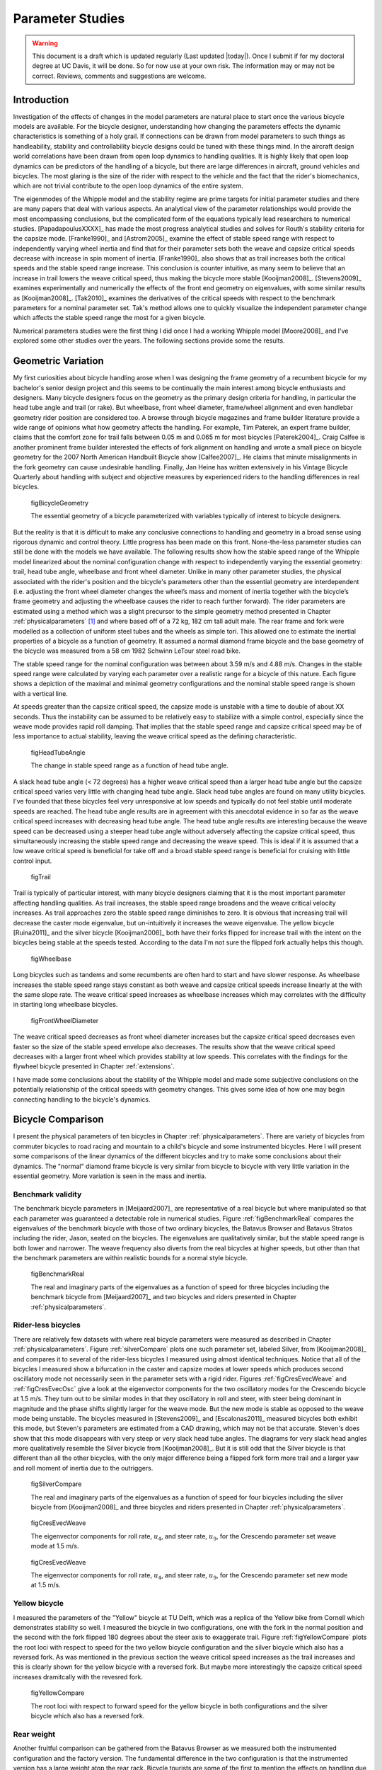 .. _parameterstudy:

=================
Parameter Studies
=================

.. warning::

   This document is a draft which is updated regularly (Last updated |today|).
   Once I submit if for my doctoral degree at UC Davis, it will be done. So for
   now use at your own risk. The information may or may not be correct.
   Reviews, comments and suggestions are welcome.

Introduction
============

Investigation of the effects of changes in the model parameters are natural
place to start once the various bicycle models are available. For the bicycle
designer, understanding how changing the parameters effects the dynamic
characteristics is something of a holy grail. If connections can be drawn from
model parameters to such things as handleability, stability and controllability
bicycle designs could be tuned with these things mind. In the aircraft design
world correlations have been drawn from open loop dynamics to handling
qualities. It is highly likely that open loop dynamics can be predictors of the
handling of a bicycle, but there are large differences in aircraft, ground
vehicles and bicycles. The most glaring is the size of the rider with respect
to the vehicle and the fact that the rider's biomechanics, which are not
trivial contribute to the open loop dynamics of the entire system.

The eigenmodes of the Whipple model and the stability regime are prime targets
for initial parameter studies and there are many papers that deal with various
aspects. An analytical view of the parameter relationships would provide the
most encompassing conclusions, but the complicated form of the equations
typically lead researchers to numerical studies. [PapadapoulusXXXX]_ has made
the most progress analytical studies and solves for Routh's stability criteria
for the capsize mode. [Franke1990]_ and [Astrom2005]_ examine the effect of
stable speed range with respect to independently varying wheel inertia and find
that for their parameter sets both the weave and capsize critical speeds
decrease with increase in spin moment of inertia. [Franke1990]_ also shows that
as trail increases both the critical speeds and the stable speed range
increase. This conclusion is counter intuitive, as many seem to believe that an
increase in trail lowers the weave critical speed, thus making the bicycle more
stable [Kooijman2008]_. [Stevens2009]_ examines experimentally and numerically
the effects of the front end geometry on eigenvalues, with some similar results
as [Kooijman2008]_. [Tak2010]_ examines the derivatives of the critical speeds
with respect to the benchmark parameters for a nominal parameter set. Tak's
method allows one to quickly visualize the independent parameter change which
affects the stable speed range the most for a given bicycle.

.. todo:: There are more examples of parameters studies that should be added
   I need to look through my references and any suggestions for inclusion would
   be appreciated. [Limebeer2006]_ may be one.

Numerical parameters studies were the first thing I did once I had a working
Whipple model [Moore2008]_ and I've explored some other studies over the years.
The following sections provide some the results.

Geometric Variation
===================

My first curiosities about bicycle handling arose when I was designing the
frame geometry of a recumbent bicycle for my bachelor's senior design project
and this seems to be continually the main interest among bicycle enthusiasts
and designers. Many bicycle designers focus on the geometry as the primary
design criteria for handling, in particular the head tube angle and trail (or
rake). But wheelbase, front wheel diameter, frame/wheel alignment and even
handlebar geometry rider position are considered too. A browse through bicycle
magazines and frame builder literature provide a wide range of opinions what
how geometry affects the handling. For example, Tim Paterek, an expert frame
builder, claims that the comfort zone for trail falls between 0.05 m and 0.065
m for most bicycles [Paterek2004]_. Craig Calfee is another prominent frame
builder interested the effects of fork alignment on handling and wrote a small
piece on bicycle geometry for the 2007 North American Handbuilt Bicycle show
[Calfee2007]_. He claims that minute misalignments in the fork geometry can
cause undesirable handling. Finally, Jan Heine has written extensively in his
Vintage Bicycle Quarterly about handling with subject and objective measures by
experienced riders to the handling differences in real bicycles.

.. figure:: figures/parameterstudy/bicycle-geometry.png

   figBicycleGeometry

   The essential geometry of a bicycle parameterized with variables typically
   of interest to bicycle designers.

But the reality is that it is difficult to make any conclusive connections to
handling and geometry in a broad sense using rigorous dynamic and control
theory. Little progress has been made on this front. None-the-less parameter
studies can still be done with the models we have available. The following
results show how the stable speed range of the Whipple model linearized about
the nominal configuration change with respect to independently varying the
essential geometry: trail, head tube angle, wheelbase and front wheel diameter.
Unlike in many other parameter studies, the physical associated with the
rider's position and the bicycle's parameters other than the essential geometry
are interdependent (i.e. adjusting the front wheel diameter changes the wheel’s
mass and moment of inertia together with the bicycle’s frame geometry and
adjusting the wheelbase causes the rider to reach further forward). The rider
parameters are estimated using a method which was a slight precursor to the
simple geometry method presented in Chapter :ref:`physicalparameters` [#]_ and
where based off of a 72 kg, 182 cm tall adult male. The rear frame and fork
were modelled as a collection of uniform steel tubes and the wheels as simple
tori. This allowed one to estimate the inertial properties of a bicycle as a
function of geometry. It assumed a normal diamond frame bicycle and the base
geometry of the bicycle was measured from a 58 cm 1982 Schwinn LeTour steel
road bike.

.. todo:: I've never documented the method to calculate the bicycle parameters
   besides in my code. I think I'll leave it at that, but can document it the
   phyical parameter chapter if desired.

The stable speed range for the nominal configuration was between about 3.59 m/s
and 4.88 m/s. Changes in the stable speed range were calculated by varying each
parameter over a realistic range for a bicycle of this nature. Each figure
shows a depiction of the maximal and minimal geometry configurations and the
nominal stable speed range is shown with a vertical line.

.. todo:: Add the time to double below.

At speeds greater than the capsize critical speed, the capsize mode is unstable
with a time to double of about XX seconds. Thus the instability can be assumed
to be relatively easy to stabilize with a simple control, especially since the
weave mode provides rapid roll damping. That implies that the stable speed
range and capsize critical speed may be of less importance to actual stability,
leaving the weave critical speed as the defining characteristic.

.. _figHeadTubeAngle:

.. figure:: figures/parameterstudy/head-tube-angle.png
   :width: 5in

   figHeadTubeAngle

   The change in stable speed range as a function of head tube angle.

A slack head tube angle (< 72 degrees) has a higher weave critical speed than a
larger head tube angle but the capsize critical speed varies very little with
changing head tube angle. Slack head tube angles are found on many utility
bicycles. I've founded that these bicycles feel very unresponsive at low speeds
and typically do not feel stable until moderate speeds are reached. The head
tube angle results are in agreement with this anecdotal evidence in so far as
the weave critical speed increases with decreasing head tube angle. The head
tube angle results are interesting because the weave speed can be decreased
using a steeper head tube angle without adversely affecting the capsize
critical speed, thus simultaneously increasing the stable speed range and
decreasing the weave speed. This is ideal if it is assumed that a low weave
critical speed is beneficial for take off and a broad stable speed range is
beneficial for cruising with little control input.

.. _figTrail:

.. figure:: figures/parameterstudy/trail.png
   :width: 5in

   figTrail

Trail is typically of particular interest, with many bicycle designers claiming
that it is the most important parameter affecting handling qualities. As trail
increases, the stable speed range broadens and the weave critical velocity
increases. As trail approaches zero the stable speed range diminishes to zero.
It is obvious that increasing trail will decrease the caster mode eigenvalue,
but un-intuitively it increases the weave eigenvalue. The yellow bicycle
[Ruina2011]_ and the silver bicycle [Kooijman2006]_ both have their forks
flipped for increase trail with the intent on the bicycles being stable at the
speeds tested. According to the data I'm not sure the flipped fork actually
helps this though.

.. _figWheelbase:

.. figure:: figures/parameterstudy/wheelbase.png
   :width: 5in

   figWheelbase

Long bicycles such as tandems and some recumbents are often hard to start and
have slower response. As wheelbase increases the stable speed range stays
constant as both weave and capsize critical speeds increase linearly at the
with the same slope rate. The weave critical speed increases as wheelbase
increases which may correlates with the difficulty in starting long wheelbase
bicycles.

.. _figFrontWheelDiameter:

.. figure:: figures/parameterstudy/front-wheel-diameter.png
   :width: 5in

   figFrontWheelDiameter

The weave critical speed decreases as front wheel diameter increases but the
capsize critical speed decreases even faster so the size of the stable speed
envelope also decreases. The results show that the weave critical speed
decreases with a larger front wheel which provides stability at low speeds.
This correlates with the findings for the flywheel bicycle presented in Chapter
:ref:`extensions`.

I have made some conclusions about the stability of the Whipple model and
made some subjective conclusions on the potentially relationship of the critical
speeds with geometry changes. This gives some idea of how one may begin
connecting handling to the bicycle's dynamics.

Bicycle Comparison
==================

I present the physical parameters of ten bicycles in Chapter
:ref:`physicalparameters`. There are variety of bicycles from commuter bicycles
to road racing and mountain to a child's bicycle and some instrumented
bicycles.  Here I will present some comparisons of the linear dynamics of the
different bicycles and try to make some conclusions about their dynamics. The
"normal" diamond frame bicycle is very similar from bicycle to bicycle with
very little variation in the essential geometry. More variation is seen in the
mass and inertia.

Benchmark validity
------------------

The benchmark bicycle parameters in [Meijaard2007]_ are representative of a
real bicycle but where manipulated so that each parameter was guaranteed a
detectable role in numerical studies. Figure :ref:`figBenchmarkReal` compares
the eigenvalues of the benchmark bicycle with those of two ordinary bicycles,
the Batavus Browser and Batavus Stratos including the rider, Jason, seated on
the bicycles. The eigenvalues are qualitatively similar, but the stable speed
range is both lower and narrower. The weave frequency also diverts from the
real bicycles at higher speeds, but other than that the benchmark parameters
are within realistic bounds for a normal style bicycle.

.. _figBenchmarkReal:

.. figure:: figures/parameterstudy/benchmark-real.png
   :width: 6in

   figBenchmarkReal

   The real and imaginary parts of the eigenvalues as a function of speed for
   three bicycles including the benchmark bicycle from [Meijaard2007]_ and two
   bicycles and riders presented in Chapter :ref:`physicalparameters`.

Rider-less bicycles
-------------------

There are relatively few datasets with where real bicycle parameters were
measured as described in Chapter :ref:`physicalparameters`. Figure
:ref:`silverCompare` plots one such parameter set, labeled Silver, from
[Kooijman2008]_ and compares it to several of the rider-less bicycles I
measured using almost identical techniques. Notice that all of the bicycles I
measured show a bifurcation in the caster and capsize modes at lower speeds
which produces second oscillatory mode not necessarily seen in the parameter
sets with a rigid rider. Figures :ref:`figCresEvecWeave` and
:ref:`figCresEvecOsc` give a look at the eigenvector components for the two
oscillatory modes for the Crescendo bicycle at 1.5 m/s. They turn out to be
similar modes in that they oscillatory in roll and steer, with steer being
dominant in magnitude and the phase shifts slightly larger for the weave mode.
But the new mode is stable as opposed to the weave mode being unstable. The
bicycles measured in [Stevens2009]_ and [Escalonas2011]_ measured bicycles both
exhibit this mode, but Steven's parameters are estimated from a CAD drawing,
which may not be that accurate. Steven's does show that this mode disappears
with very steep or very slack head tube angles. The diagrams for very slack
head angles more qualitatively resemble the Silver bicycle from
[Kooijman2008]_. But it is still odd that the Silver bicycle is that different
than all the other bicycles, with the only major difference being a flipped
fork form more trail and a larger yaw and roll moment of inertia due to the
outriggers.

.. _figSilverCompare:

.. figure:: figures/parameterstudy/silver-compare.png
   :width: 6in

   figSilverCompare

   The real and imaginary parts of the eigenvalues as a function of speed for
   four bicycles including the silver bicycle from [Kooijman2008]_ and three
   bicycles and riders presented in Chapter :ref:`physicalparameters`.

.. _figCresEvecWeave:

.. figure:: figures/parameterstudy/cres-evec-1.5-1.png

   figCresEvecWeave

   The eigenvector components for roll rate, :math:`u_4`, and steer rate,
   :math:`u_9`, for the Crescendo parameter set weave mode at 1.5 m/s.

.. _figCresEvecOsc:

.. figure:: figures/parameterstudy/cres-evec-1.5-2.png

   figCresEvecWeave

   The eigenvector components for roll rate, :math:`u_4`, and steer rate,
   :math:`u_9`, for the Crescendo parameter set new mode at 1.5 m/s.

Yellow bicycle
--------------

I measured the parameters of the "Yellow" bicycle at TU Delft, which was a
replica of the Yellow bike from Cornell which demonstrates stability so well. I
measured the bicycle in two configurations, one with the fork in the normal
position and the second with the fork flipped 180 degrees about the steer axis
to exaggerate trail. Figure :ref:`figYellowCompare` plots the root loci with
respect to speed for the two yellow bicycle configuration and the silver
bicycle which also has a reversed fork. As was mentioned in the previous
section the weave critical speed increases as the trail increases and this is
clearly shown for the yellow bicycle with a reversed fork. But maybe more
interestingly  the capsize critical speed increases dramitcally with the
revesred fork.

.. todo:: Include the yellow bicycle video from Cornell.

.. _figYellowCompare:

.. figure:: figures/parameterstudy/yellow-compare.png
   :width: 6in

   figYellowCompare

   The root loci with respect to forward speed for the yellow bicycle in both
   configurations and the silver bicycle which also has a reversed fork.

Rear weight
-----------

Another fruitful comparison can be gathered from the Batavus Browser as we
measured both the instrumented configuration and the factory version. The
fundamental difference in the two configuration is that the instrumented
version has a large weight atop the rear rack. Bicycle tourists are some of the
first to mention the effects on handling due to weight on the front and rear
racks of a bicycle, so this comparison examines that to some degree. Figure
:ref:`figBrowserCompare` once again shows the root loci with respect to speed
for the two bicycles. The second bifurcation points for the second oscillatory
mode are affected and the weave critical speed is slightly lower for the
factory version. If a rider is added, Figure :ref:`figBrowserRiderCompare`,
shows that the added rear weight makes little difference in the linear
dynamics.

.. _figBrowserCompare:

.. figure:: figures/parameterstudy/browser-compare.png
   :width: 6in

   figBrowserCompare

   The root loci with respect to forward speed for the factory Browser and the
   instrumented version which has a large weight on the rear rack.

.. _figBrowserRiderCompare:

.. figure:: figures/parameterstudy/browser-rider-compare.png
   :width: 6in

   figBrowserRiderCompare

   The root loci with respect to forward speed for the factory Browser and the
   instrumented version which has a large weight on the rear rack and a rider.

Uncertainty
===========

.. todo:: This maybe belong in the previous chapter and may need to be removed
   together. I'm not sure where I want to go with it.

I had intended to calculate the uncertainty in the eigenvalue predictions
based on the error propagation from the raw measurements, but I never quite
figured it out. It would be interesting to draw error bars on around the modes
in the eigenvalue plots. I think it maybe revealing with respect to the
experiments that are done which try to estimate the eigenvalues of a stable
bicycle [Kooijman2008]_, [Kooijman2009]_, [Stevens2009]_, [Escalona2010]_. All
of the these except for [Kooijman2009]_ experiments plot a predicted eigenvalue
for a speed range because the bicycle doesn't have way of maintaining forward
speed, but beyond that the uncertainty in the eigenvalue estimates are not
reported. It would be interesting account for the uncertainties in both methods
of predicting the eigenvalues. Because the eigenvalues seem to be rather
sensitive to change in some parameters, the may be an important issue to
address.

Frequency Response
==================


Conclusions
===========

* bode plots
* If the eigenvalues vary little with respect to parameter uncertainty, how
  conclusive are the results of the eigenvalue experiments [Kooijman2008]_
* Comparison of the linear properties of real bicycles
* Large changes in parameters are needed for large changes in the dynamics.
* Most normal style diamond frame bicycles have similar dynamics.
* compare with and without a rider
* Note that flipping fork around raises the weave speed.
* Parameter studies are suited to a small range because most bicycles are the
  same design.
* Note that a bicycle without rider has two oscillatory modes as some point and
  explain them.

.. rubric:: Footnotes

.. [#] The original method modeled the legs with a two cuboids instead of four
   cylinders.
